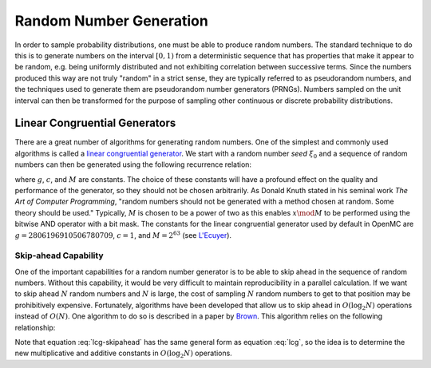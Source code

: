 .. _methods_random_numbers:

========================
Random Number Generation
========================

In order to sample probability distributions, one must be able to produce random
numbers. The standard technique to do this is to generate numbers on the
interval :math:`[0,1)` from a deterministic sequence that has properties that
make it appear to be random, e.g. being uniformly distributed and not exhibiting
correlation between successive terms. Since the numbers produced this way are
not truly "random" in a strict sense, they are typically referred to as
pseudorandom numbers, and the techniques used to generate them are pseudorandom
number generators (PRNGs). Numbers sampled on the unit interval can then be
transformed for the purpose of sampling other continuous or discrete probability
distributions.

------------------------------
Linear Congruential Generators
------------------------------

There are a great number of algorithms for generating random numbers. One of the
simplest and commonly used algorithms is called a `linear congruential
generator`_. We start with a random number *seed* :math:`\xi_0` and a sequence
of random numbers can then be generated using the following recurrence relation:

.. math::
    :label: lcg

    \xi_{i+1} = g \xi_i + c \mod M

where :math:`g`, :math:`c`, and :math:`M` are constants. The choice of these
constants will have a profound effect on the quality and performance of the
generator, so they should not be chosen arbitrarily. As Donald Knuth stated in
his seminal work *The Art of Computer Programming*, "random numbers should not
be generated with a method chosen at random. Some theory should be used."
Typically, :math:`M` is chosen to be a power of two as this enables :math:`x
\mod M` to be performed using the bitwise AND operator with a bit mask. The
constants for the linear congruential generator used by default in OpenMC are
:math:`g = 2806196910506780709`, :math:`c = 1`, and :math:`M = 2^{63}` (see
`L'Ecuyer`_).

Skip-ahead Capability
---------------------

One of the important capabilities for a random number generator is to be able to
skip ahead in the sequence of random numbers. Without this capability, it would
be very difficult to maintain reproducibility in a parallel calculation. If we
want to skip ahead :math:`N` random numbers and :math:`N` is large, the cost of
sampling :math:`N` random numbers to get to that position may be prohibitively
expensive. Fortunately, algorithms have been developed that allow us to skip
ahead in :math:`O(\log_2 N)` operations instead of :math:`O(N)`. One algorithm
to do so is described in a paper by Brown_. This algorithm relies on the following
relationship:

.. math::
    :label: lcg-skipahead

    \xi_{i+k} = g^k \xi_i + c \frac{g^k - 1}{g - 1} \mod M

Note that equation :eq:`lcg-skipahead` has the same general form as equation :eq:`lcg`, so
the idea is to determine the new multiplicative and additive constants in
:math:`O(\log_2 N)` operations.

.. only:: html

   .. rubric:: References


.. _L'Ecuyer: https://doi.org/10.1090/S0025-5718-99-00996-5
.. _Brown: https://laws.lanl.gov/vhosts/mcnp.lanl.gov/pdf_files/anl-rn-arb-stride.pdf
.. _linear congruential generator: https://en.wikipedia.org/wiki/Linear_congruential_generator
